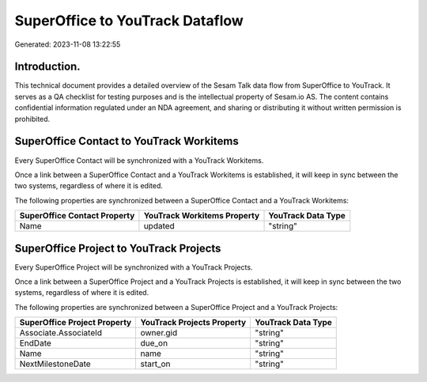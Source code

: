 ================================
SuperOffice to YouTrack Dataflow
================================

Generated: 2023-11-08 13:22:55

Introduction.
------------

This technical document provides a detailed overview of the Sesam Talk data flow from SuperOffice to YouTrack. It serves as a QA checklist for testing purposes and is the intellectual property of Sesam.io AS. The content contains confidential information regulated under an NDA agreement, and sharing or distributing it without written permission is prohibited.

SuperOffice Contact to YouTrack Workitems
-----------------------------------------
Every SuperOffice Contact will be synchronized with a YouTrack Workitems.

Once a link between a SuperOffice Contact and a YouTrack Workitems is established, it will keep in sync between the two systems, regardless of where it is edited.

The following properties are synchronized between a SuperOffice Contact and a YouTrack Workitems:

.. list-table::
   :header-rows: 1

   * - SuperOffice Contact Property
     - YouTrack Workitems Property
     - YouTrack Data Type
   * - Name
     - updated
     - "string"


SuperOffice Project to YouTrack Projects
----------------------------------------
Every SuperOffice Project will be synchronized with a YouTrack Projects.

Once a link between a SuperOffice Project and a YouTrack Projects is established, it will keep in sync between the two systems, regardless of where it is edited.

The following properties are synchronized between a SuperOffice Project and a YouTrack Projects:

.. list-table::
   :header-rows: 1

   * - SuperOffice Project Property
     - YouTrack Projects Property
     - YouTrack Data Type
   * - Associate.AssociateId
     - owner.gid
     - "string"
   * - EndDate
     - due_on
     - "string"
   * - Name
     - name
     - "string"
   * - NextMilestoneDate
     - start_on
     - "string"

